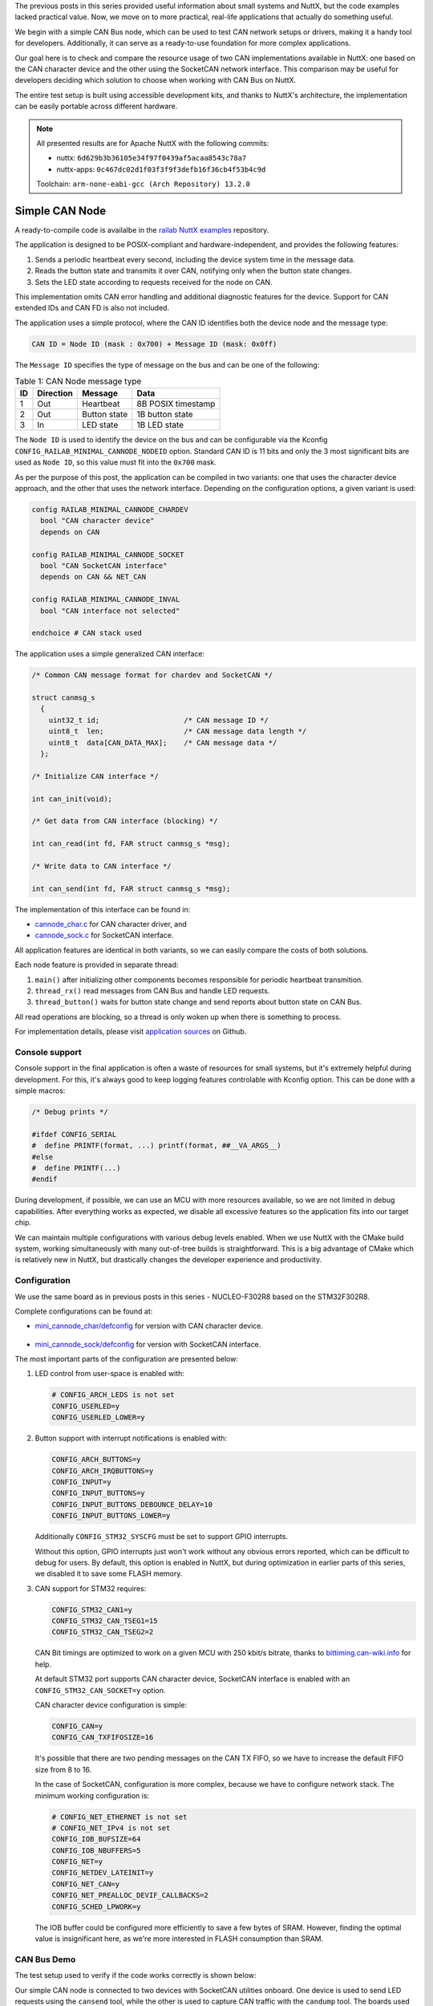 .. title: Apache NuttX and small systems - CAN node example
.. slug: nuttx-and-small-systems-can-node-example
.. date: 2025-02-24 12:00:00 UTC
.. tags: nuttx, small systems
.. category: Blog
.. description: Creating a small CAN node application with Apache NuttX
.. type: text

.. thumbnail:: /images/posts/2025/2/nuttx-and-small-systems-can-node-example/1.png
   :alt: Capture of CAN Bus frame generated by our simple node.
   :align: center


The previous posts in this series provided useful information about small systems
and NuttX, but the code examples lacked practical value. Now, we move on to more
practical, real-life applications that actually do something useful.

We begin with a simple CAN Bus node, which can be used to test CAN network setups
or drivers, making it a handy tool for developers. Additionally, it can serve as
a ready-to-use foundation for more complex applications.

Our goal here is to check and compare the resource usage of two CAN implementations
available in NuttX: one based on the CAN character device and the other using
the SocketCAN network interface. This comparison may be useful for developers
deciding which solution to choose when working with CAN Bus on NuttX.

The entire test setup is built using accessible development kits, and thanks
to NuttX's architecture, the implementation can be easily portable across
different hardware.

.. TEASER_END

.. note::
   :class: card

   All presented results are for Apache NuttX with the following commits:

   * nuttx: ``6d629b3b36105e34f97f0439af5acaa8543c78a7``
   * nuttx-apps: ``0c467dc02d1f03f3f9f3defb16f36cb4f53b4c9d``

   Toolchain: ``arm-none-eabi-gcc (Arch Repository) 13.2.0``

===============
Simple CAN Node
===============

A ready-to-compile code is availalbe in the `railab NuttX examples`__ repository.

__ https://github.com/railab/railab_nuttx_code/

The application is designed to be POSIX-compliant and hardware-independent,
and provides the following features:

#. Sends a periodic heartbeat every second, including the device system time in
   the message data.

#. Reads the button state and transmits it over CAN, notifying only when
   the button state changes.

#. Sets the LED state according to requests received for the node on CAN.

This implementation omits CAN error handling and additional diagnostic features
for the device. Support for CAN extended IDs and CAN FD is also not included.

The application uses a simple protocol, where the CAN ID identifies both
the device node and the message type:

.. code:: shell

  CAN ID = Node ID (mask : 0x700) + Message ID (mask: 0x0ff)

The ``Message ID`` specifies the type of message on the bus and can be one
of the following:

.. table:: Table 1: CAN Node message type
   :class: table table-secondary
   :widths: auto

   +----+-----------+---------------+--------------------+
   | ID | Direction | Message       | Data               |
   +====+===========+===============+====================+
   | 1  | Out       | Heartbeat     | 8B POSIX timestamp |
   +----+-----------+---------------+--------------------+
   | 2  | Out       | Button state  | 1B button state    |
   +----+-----------+---------------+--------------------+
   | 3  | In        | LED state     | 1B LED state       |
   +----+-----------+---------------+--------------------+

The ``Node ID`` is used to identify the device on the bus and can be configurable
via the Kconfig ``CONFIG_RAILAB_MINIMAL_CANNODE_NODEID`` option. Standard CAN ID
is 11 bits and only the 3 most significant bits are used as ``Node ID``, so this
value must fit into the ``0x700`` mask.

As per the purpose of this post, the application can be compiled in two variants:
one that uses the character device approach, and the other that uses the network
interface. Depending on the configuration options, a given variant is used:

.. code:: shell

  config RAILAB_MINIMAL_CANNODE_CHARDEV
    bool "CAN character device"
    depends on CAN

  config RAILAB_MINIMAL_CANNODE_SOCKET
    bool "CAN SocketCAN interface"
    depends on CAN && NET_CAN

  config RAILAB_MINIMAL_CANNODE_INVAL
    bool "CAN interface not selected"

  endchoice # CAN stack used

The application uses a simple generalized CAN interface:

.. code:: C

  /* Common CAN message format for chardev and SocketCAN */

  struct canmsg_s
    {
      uint32_t id;                    /* CAN message ID */
      uint8_t  len;                   /* CAN message data length */
      uint8_t  data[CAN_DATA_MAX];    /* CAN message data */
    };

  /* Initialize CAN interface */

  int can_init(void);

  /* Get data from CAN interface (blocking) */

  int can_read(int fd, FAR struct canmsg_s *msg);

  /* Write data to CAN interface */

  int can_send(int fd, FAR struct canmsg_s *msg);

The implementation of this interface can be found in:

* `cannode_char.c`__ for CAN character driver, and

  __ https://github.com/railab/railab_nuttx_code/blob/master/apps/mini_cannode/cannode_char.c

* `cannode_sock.c`__ for SocketCAN interface.

  __ https://github.com/railab/railab_nuttx_code/blob/master/apps/mini_cannode/cannode_sock.c

All application features are identical in both variants, so we can easily compare
the costs of both solutions.

Each node feature is provided in separate thread:

#. ``main()`` after initializing other components becomes responsible for
   periodic heartbeat transmition.

#. ``thread_rx()`` read messages from CAN Bus and handle LED requests.

#. ``thread_button()`` waits for button state change and send reports about
   button state on CAN Bus.

All read operations are blocking, so a thread is only woken up when there is
something to process.

For implementation details, please visit `application sources`__ on Github.

__ https://github.com/railab/railab_nuttx_code/blob/master/apps/mini_cannode/

Console support
===============

Console support in the final application is often a waste of resources for small
systems, but it's extremely helpful during development. For this, it's always good
to keep logging features controlable with Kconfig option.
This can be done with a simple macros:

.. code:: C

  /* Debug prints */

  #ifdef CONFIG_SERIAL
  #  define PRINTF(format, ...) printf(format, ##__VA_ARGS__)
  #else
  #  define PRINTF(...)
  #endif

During development, if possible, we can use an MCU with more resources available,
so we are not limited in debug capabilities. After everything works as expected,
we disable all excessive features so the application fits into our target chip.

We can maintain multiple configurations with various debug levels enabled.
When we use NuttX with the CMake build system, working simultaneously with many
out-of-tree builds is straightforward. This is a big advantage of CMake which
is relatively new in NuttX, but drastically changes the developer experience
and productivity.

Configuration
=============

We use the same board as in previous posts in this series - NUCLEO-F302R8
based on the STM32F302R8.

Complete configurations can be found at:

*  `mini_cannode_char/defconfig`__ for version with CAN character device.

  __ https://github.com/railab/railab_nuttx_code/blob/master/boards/arm/stm32/nucleo-f302r8-mini/config/mini_cannode_char/defconfig

* `mini_cannode_sock/defconfig`__ for version with SocketCAN interface.

  __ https://github.com/railab/railab_nuttx_code/blob/master/boards/arm/stm32/nucleo-f302r8-mini/config/mini_cannode_sock/defconfig

The most important parts of the configuration are presented below:

#. LED control from user-space is enabled with:

   .. code:: shell

     # CONFIG_ARCH_LEDS is not set
     CONFIG_USERLED=y
     CONFIG_USERLED_LOWER=y

#. Button support with interrupt notifications is enabled with:

   .. code:: shell

     CONFIG_ARCH_BUTTONS=y
     CONFIG_ARCH_IRQBUTTONS=y
     CONFIG_INPUT=y
     CONFIG_INPUT_BUTTONS=y
     CONFIG_INPUT_BUTTONS_DEBOUNCE_DELAY=10
     CONFIG_INPUT_BUTTONS_LOWER=y

   Additionally ``CONFIG_STM32_SYSCFG`` must be set to support GPIO interrupts.

   Without this option, GPIO interrupts just won't work without any obvious
   errors reported, which can be difficult to debug for users. By default,
   this option is enabled in NuttX, but during optimization in earlier parts
   of this series, we disabled it to save some FLASH memory.

#. CAN support for STM32 requires:

   .. code:: shell

     CONFIG_STM32_CAN1=y
     CONFIG_STM32_CAN_TSEG1=15
     CONFIG_STM32_CAN_TSEG2=2

   CAN Bit timings are optimized to work on a given MCU with 250 kbit/s bitrate,
   thanks to `bittiming.can-wiki.info <http://www.bittiming.can-wiki.info>`_
   for help.

   At default STM32 port supports CAN character device, SocketCAN interface is
   enabled with an ``CONFIG_STM32_CAN_SOCKET=y`` option.

   CAN character device configuration is simple:

   .. code:: shell

     CONFIG_CAN=y
     CONFIG_CAN_TXFIFOSIZE=16

   It's possible that there are two pending messages on the CAN TX FIFO, so we
   have to increase the default FIFO size from 8 to 16.

   In the case of SocketCAN, configuration is more complex, because we have to
   configure network stack. The minimum working configuration is:

   .. code:: shell

     # CONFIG_NET_ETHERNET is not set
     # CONFIG_NET_IPv4 is not set
     CONFIG_IOB_BUFSIZE=64
     CONFIG_IOB_NBUFFERS=5
     CONFIG_NET=y
     CONFIG_NETDEV_LATEINIT=y
     CONFIG_NET_CAN=y
     CONFIG_NET_PREALLOC_DEVIF_CALLBACKS=2
     CONFIG_SCHED_LPWORK=y

   The IOB buffer could be configured more efficiently to save a few bytes of
   SRAM. However, finding the optimal value is insignificant here, as we're more
   interested in FLASH consumption than SRAM.

CAN Bus Demo
============

The test setup used to verify if the code works correctly is shown below:

.. thumbnail:: /images/posts/2025/2/nuttx-and-small-systems-can-node-example/2.png
   :alt: Test setup with 3 devkits connected via CAN Bus.
   :align: center

Our simple CAN node is connected to two devices with SocketCAN utilities onboard.
One device is used to send LED requests using the ``cansend`` tool, while the
other is used to capture CAN traffic with the ``candump`` tool. The boards used
in this demo are the NUCLEO-F302R8 for the CAN node and the NUCLEO-G431RB next
to the B-G431B-ESC1 for SocketCAN utilities.

The Nucleo boards are equipped with the Waveshare CAN Shield, which is based on
the SN65HVD230 CAN transceiver, while the B-G431B-ESC1 has an onboard TCAN330DCNT
CAN transceiver.

LED requests are sent with these commands:

* ``cansend can0 103#01`` which turn LED on,

* ``cansend can0 103#00`` which turn LED off.

An example of CAN network traffic with an explanation is shown below:

.. code:: shell

  nsh> candump can0
    can0  101   [8]  00 00 00 00 00 00 00 00   | node reset
    can0  102   [1]  00                        | button state
    can0  101   [8]  50 69 0F 00 00 00 00 00
    can0  101   [8]  A0 D2 1E 00 00 00 00 00
    can0  101   [8]  F0 3B 2E 00 00 00 00 00
    can0  101   [8]  40 A5 3D 00 00 00 00 00
    can0  102   [1]  01                        | button press
    can0  102   [1]  00                        | button release
    can0  101   [8]  90 0E 4D 00 00 00 00 00
    can0  101   [8]  E0 77 5C 00 00 00 00 00
    can0  101   [8]  30 E1 6B 00 00 00 00 00
    can0  101   [8]  80 4A 7B 00 00 00 00 00
    can0  102   [1]  01                        | button press
    can0  101   [8]  D0 B3 8A 00 00 00 00 00
    can0  101   [8]  20 1D 9A 00 00 00 00 00
    can0  101   [8]  70 86 A9 00 00 00 00 00
    can0  101   [8]  C0 EF B8 00 00 00 00 00
    can0  102   [1]  00                        | button release
    can0  101   [8]  10 59 C8 00 00 00 00 00
    can0  101   [8]  60 C2 D7 00 00 00 00 00
    can0  101   [8]  B0 2B E7 00 00 00 00 00
    can0  103   [1]  01                        | set LED
    can0  101   [8]  00 95 F6 00 00 00 00 00
    can0  101   [8]  50 FE 05 01 00 00 00 00
    can0  101   [8]  A0 67 15 01 00 00 00 00
    can0  103   [1]  00                        | reset LED
    can0  101   [8]  F0 D0 24 01 00 00 00 00
    can0  101   [8]  40 3A 34 01 00 00 00 00
    can0  101   [8]  90 A3 43 01 00 00 00 00
    can0  103   [1]  01                        | set LED
    can0  101   [8]  E0 0C 53 01 00 00 00 00
    can0  101   [8]  30 76 62 01 00 00 00 00
    can0  101   [8]  80 DF 71 01 00 00 00 00
    can0  101   [8]  D0 48 81 01 00 00 00 00
    can0  101   [8]  20 B2 90 01 00 00 00 00

Results
=======

Memory report for the complete application with the CAN character device version:

.. code:: shell

  Memory region         Used Size  Region Size  %age Used
             flash:       26280 B        64 KB     40.10%
              sram:        2324 B        16 KB     14.18%

and for the heartbeat-only feature:

.. code:: shell

  Memory region         Used Size  Region Size  %age Used
             flash:       22196 B        64 KB     33.87%
              sram:        2172 B        16 KB     13.26%


Memory report for the complete application with the SocketCAN version:

.. code:: shell

  Memory region         Used Size  Region Size  %age Used
             flash:       30056 B        64 KB     45.86%
              sram:        3264 B        16 KB     19.92%

and for the heartbeat-only feature:

.. code:: shell

  Memory region         Used Size  Region Size  %age Used
             flash:       24992 B        64 KB     38.13%
              sram:        3128 B        16 KB     19.09%

The functionality of both applications is identical, but SocketCAN consumes
an additional 3776 bytes of FLASH and 940 bytes of SRAM for a complete applicaton.

Additionally, the application consumes 512 bytes of SRAM for each thread in
the system:

#. IDLE thread,

#. ``main()``,

#. ``thread_rx()`` when LED support is enabled,

#. ``thread_button()`` when button support is enabled,

#. and for SocketCAN only: the worker thread enabled with ``CONFIG_SCHED_LPWORK``.

Summary
=======

In both cases, the application remains under 32KB of FLASH, leaving some room to
add more useful features. Scaling the application to support additional buttons
or LEDs should require minimal resources, as most of the necessary logic is
already embedded in the firmware.

The CAN interface based on the character driver is slightly more
resource-efficient compared to the SocketCAN version. Implementing user code
with the character driver is also simpler, as it eliminates the need to
work with sockets.

For projects with strict resource constraints, it's advisable to avoid
SocketCAN unless absolutely necessary. Unless you are porting existing
SocketCAN—based code or require another network interface in your
application—making the cost of network abstraction irrelevant—the character
driver is the preferred choice for small systems.
